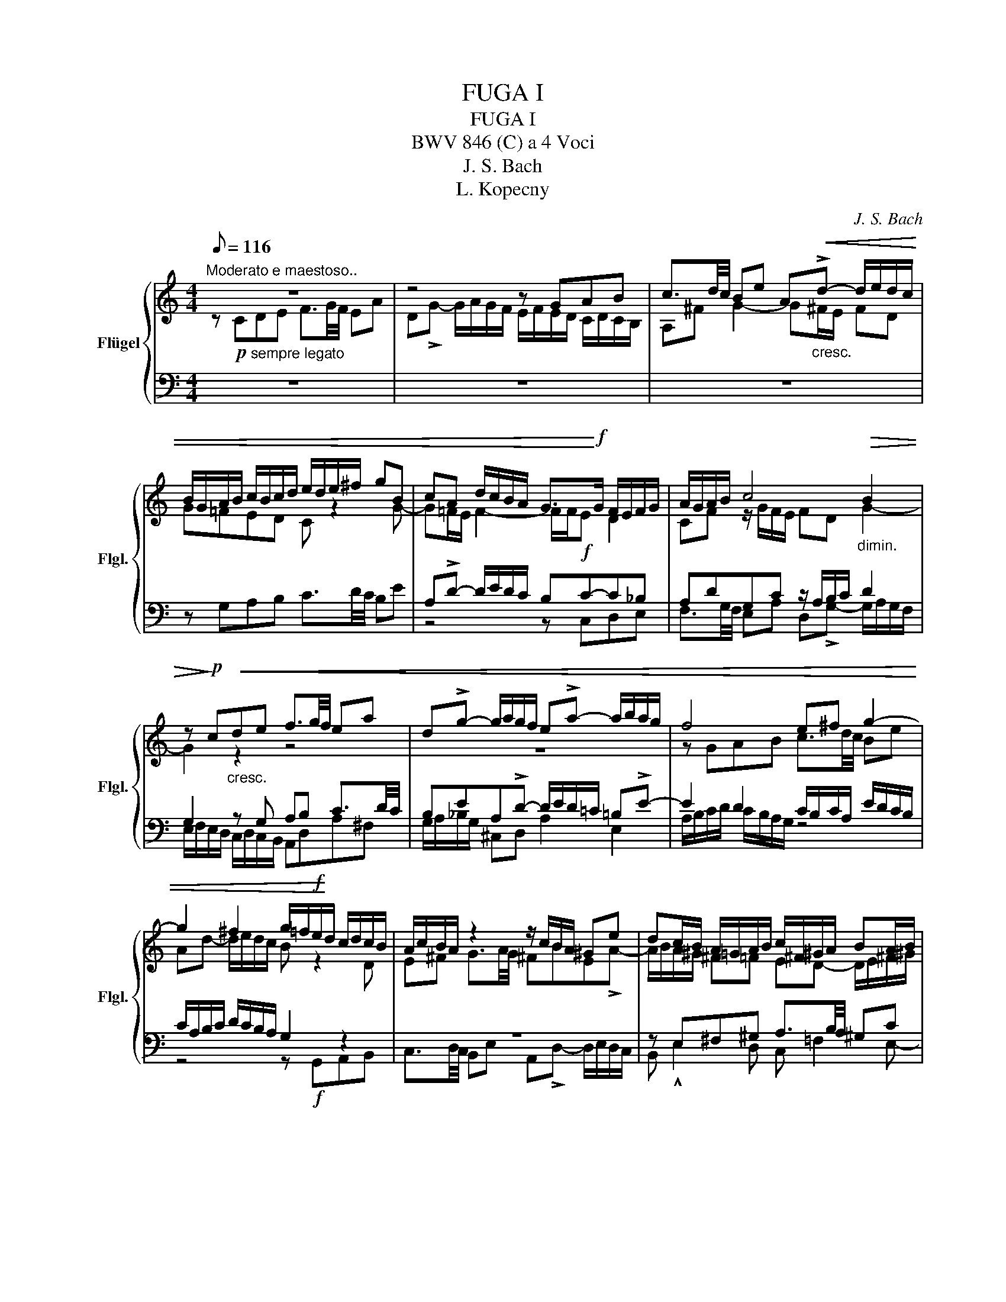 X:1
T:FUGA I
T:FUGA I
T:BWV 846 (C) a 4 Voci 
T:J. S. Bach
T:L. Kopecny
C:J. S. Bach
Z:L. Kopecny
%%score { ( 1 2 ) | ( 3 4 ) }
L:1/8
Q:1/8=116
M:4/4
K:C
V:1 treble nm="Flügel" snm="Flgl."
V:2 treble 
V:3 bass 
V:4 bass 
V:1
"^Moderato e maestoso.." z8 | z4 z GAB | c3/2d/4c/4 Be A"_cresc."!<(!!>!d- d/e/d/c/ | %3
 B/G/A/B/ c/B/c/d/ e/d/e/^f/ gB | cA d/c/B/A/ G>!<)!!f!G F/E/F/G/ | A/G/A/B/ c4"_dimin."!>(! B2 | %6
 z!>)!!p! c"_cresc."!<(!de f3/2g/4f/4 ea | d!>!g- g/a/g/f/ e!>!a- a/b/a/g/ | f4 e^f g2- | %9
 g2 ^f2 g/=f/!f!e/!<)!d/ c/d/c/B/ | A/c/B/A/ z2 z/ c/B/A/ ^Ge | dc/B/ A/=G/A/B/ c/^F/^G/A/ BA/B/ | %12
 cfed-!f! d"_dimin."!>(!c/B/ TB>A | A2!>)! z2 z4 | z4!<(! z GAB | c3/2d/4c/4 Bc de f3/2g/4f/4 | %16
 e!<)!!f!adg- g/a/g/f/ ea | d_b ag/f/ g/f/g/e/ f/g/Pg/!>(!f/4g/4 | %18
"_dimin." a/^c/d/g/ Te>d!>)! d z z2 | z4 z2 z G | AB c3/2d/4c/4 BeAd- | %21
 d/e/d/c/ B/c/d/e/!f! f/g/a/g/ f/e/d/c/ |"_dimin."!>(! B2 cd G c2 B!>)! |!p! c2 B_B A d2!p! c | %24
 de f2- f/a/g/f/ e/f/e/d/ |!p! c4 z/ G/4A/4=B/c/ d/e/f- | %26
!>(! f/4c/4d/4e/4f/g/ a>!>)!b !fermata![egc']4 |] %27
V:2
 z!p! C"_sempre legato"DE F3/2G/4F/4 EA | D!>!G- G/A/G/F/ E/F/E/D/ C/D/C/B,/ | A,^F G2- G^F/E/ FD | %3
 G=FED C z2 G- | G=F/E/ F2- F/F/E D2 | CF z/ G/F/E/ FD G2- | G2 z2 z4 | z8 | z GAB c3/2d/4c/4 Be | %9
 Ad- d/e/d/c/ B z2 D | E^F G3/2A/4G/4 ^FBE!>!A- | A/B/A/^G/ ^F=F ED- D/E/^F/^G/ | %12
 A/^G/A/B/ ^G/^F/G/!>!A/ B z z2 | z!p! CDE F3/2"_cresc."G/4F/4 EA | DG- G/A/G/F/ EE^FG- | %15
 G^F^GA- A=GA=B | c3/2d/4c/4 Be Ad- d/e/d/c/ | Bg^cd e^cde | A z2 E ^FG A3/2B/4A/4 | %19
 Gc^FB- B/c/B/A/ G/^F/E/D/ | E2 D2- D/A/G/=F/ E/G/F/A/ | G2- G/A/_B c2 dG | G3 F- FE D2 | %23
 E A2 G- GFGA | _B3/2c/4B/4 Ad Gc- c/d/c/_B/ | A/_B/A/G/ F/G/F/E/ D2- D>G | A2 z/ f/!pp!d z4 |] %27
V:3
 z8 | z8 | z8 | z G,A,B, C3/2D/4C/4 B,E | A,!>!D- D/E/D/C/ B,!f!C-C_B, | A,DG,C z/ A,/B,/C/ D2 | %6
 G,2 z G, A,B, C3/2D/4C/4 | B,EA,!>!D- D/E/D/=C/ =B,!>!E- | E2 D2 C/B,/C/A,/ E/D/C/B,/ | %9
 C/A,/B,/C/ D/C/B,/A,/ G,2 z2 | z8 | z E,^F,^G, A,3/2B,/4A,/4 ^G,C | %12
 ^F,!>!B,- B,/C/B,/A,/ ^G, A,2 G, | A,2 z =G, A,B, C3/2D/4C/4 | B,EA,D- DG, D2 | CA, E2 D z z2 | %16
 z A,B,^C D3/2E/4D/4 =CF | B,E- E/F/E/D/ ^C z z2 | z A,=B,^C!p! D3/2E/4D/4 =C^F | %19
 B,E- E/^F/E/D/ C4- | C/D/C/B,/ A,/G,/A,/^F,/ G,"^cresc."B,CD | E3/2F/4E/4 DG CF- F/G/F/E/ | %22
 D2 ED- DG, G,2- | G,C,D,E, F,3/2G,/4F,/4 E,A, | %24
!<(! D,G,- G,/A,/G,/F,/!<)! E,/!>(!D,/E,/F,/ G,/A,/_B,/G,/!>)! | A,/E,/F,/G,/ A,/=B,/C/A,/ B,4 | %26
 C8 |] %27
V:4
 x8 | x8 | x8 | x8 | z4 z C,D,E, | F,3/2G,/4F,/4 E,A, D,!>!G,- G,/A,/G,/F,/ | %6
 E,/F,/E,/D,/ C,/D,/C,/B,,/ A,,D,A,^F, | G,/A,/_B,/G,/ ^C,D, A,2 E,2 | A,/B,/C/D/ C/B,/A,/G,/ z4 | %9
 z4 z!f! G,,A,,B,, | C,3/2D,/4C,/4 B,,E, A,,!>!D,- D,/E,/D,/C,/ | B,, !^!E,2 D, C, =F,2 E,- | %12
 E, D,2 E, ^F,E,/D,/ E,2 | x8 | z G,,A,,B,, C,3/2D,/4C,/4 B,,E, | %15
 A,,D,- D,/E,/D,/C,/ B,,_B,,A,,G,, | A,,^F,G,E, D,2 E,=F, | %17
 G,3/2A,/4G,/4 F,_B, E,!>!A,- A,/B,/A,/G,/ | F,/E,/F,/D,/ G,A, D,4- | %19
 D,/E,/D,/C,/ B,,/A,,/G,,/^F,,/ E,,E,^F,G,- | G,A,/G,/ ^F,D, G,4- | G,4 A,2 =B,C | %22
 F,/A,/G,/F,/ E,/D,/C,/B,,/ C,/D,/E,/F,/ G,G,, | C,8- | C,8- | C,8- | C,8 |] %27

